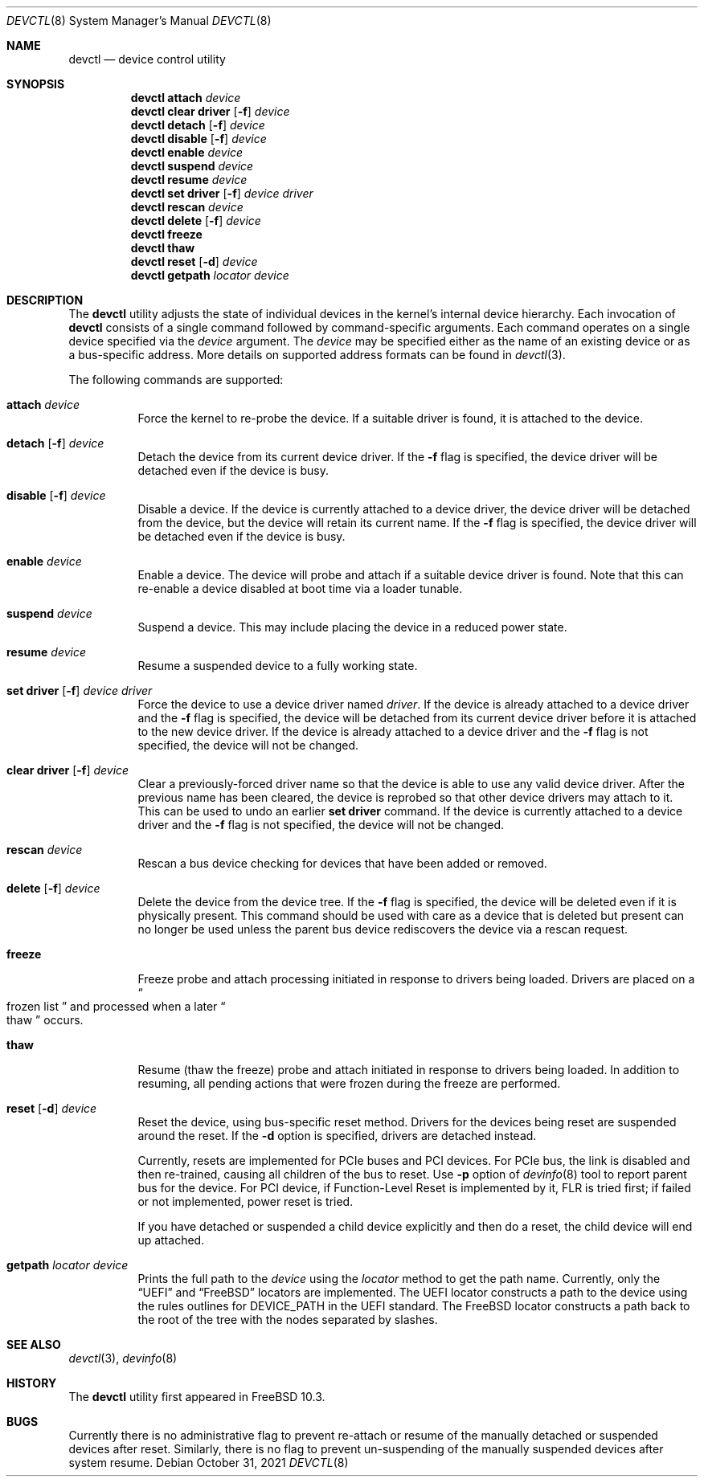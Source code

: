 .\"
.\" Copyright (c) 2015 John Baldwin <jhb@FreeBSD.org>
.\"
.\" Redistribution and use in source and binary forms, with or without
.\" modification, are permitted provided that the following conditions
.\" are met:
.\" 1. Redistributions of source code must retain the above copyright
.\"    notice, this list of conditions and the following disclaimer.
.\" 2. Redistributions in binary form must reproduce the above copyright
.\"    notice, this list of conditions and the following disclaimer in the
.\"    documentation and/or other materials provided with the distribution.
.\"
.\" THIS SOFTWARE IS PROVIDED BY THE AUTHOR AND CONTRIBUTORS ``AS IS'' AND
.\" ANY EXPRESS OR IMPLIED WARRANTIES, INCLUDING, BUT NOT LIMITED TO, THE
.\" IMPLIED WARRANTIES OF MERCHANTABILITY AND FITNESS FOR A PARTICULAR PURPOSE
.\" ARE DISCLAIMED.  IN NO EVENT SHALL THE AUTHOR OR CONTRIBUTORS BE LIABLE
.\" FOR ANY DIRECT, INDIRECT, INCIDENTAL, SPECIAL, EXEMPLARY, OR CONSEQUENTIAL
.\" DAMAGES (INCLUDING, BUT NOT LIMITED TO, PROCUREMENT OF SUBSTITUTE GOODS
.\" OR SERVICES; LOSS OF USE, DATA, OR PROFITS; OR BUSINESS INTERRUPTION)
.\" HOWEVER CAUSED AND ON ANY THEORY OF LIABILITY, WHETHER IN CONTRACT, STRICT
.\" LIABILITY, OR TORT (INCLUDING NEGLIGENCE OR OTHERWISE) ARISING IN ANY WAY
.\" OUT OF THE USE OF THIS SOFTWARE, EVEN IF ADVISED OF THE POSSIBILITY OF
.\" SUCH DAMAGE.
.\"
.Dd October 31, 2021
.Dt DEVCTL 8
.Os
.Sh NAME
.Nm devctl
.Nd device control utility
.Sh SYNOPSIS
.Nm
.Cm attach
.Ar device
.Nm
.Cm clear driver
.Op Fl f
.Ar device
.Nm
.Cm detach
.Op Fl f
.Ar device
.Nm
.Cm disable
.Op Fl f
.Ar device
.Nm
.Cm enable
.Ar device
.Nm
.Cm suspend
.Ar device
.Nm
.Cm resume
.Ar device
.Nm
.Cm set driver
.Op Fl f
.Ar device driver
.Nm
.Cm rescan
.Ar device
.Nm
.Cm delete
.Op Fl f
.Ar device
.Nm
.Cm freeze
.Nm
.Cm thaw
.Nm
.Cm reset
.Op Fl d
.Ar device
.Nm
.Cm getpath
.Ar locator
.Ar device
.Sh DESCRIPTION
The
.Nm
utility adjusts the state of individual devices in the kernel's
internal device hierarchy.
Each invocation of
.Nm
consists of a single command followed by command-specific arguments.
Each command operates on a single device specified via the
.Ar device
argument.
The
.Ar device
may be specified either as the name of an existing device or as a
bus-specific address.
More details on supported address formats can be found in
.Xr devctl 3 .
.Pp
The following commands are supported:
.Bl -tag -width indent
.It Cm attach Ar device
Force the kernel to re-probe the device.
If a suitable driver is found,
it is attached to the device.
.It Xo Cm detach
.Op Fl f
.Ar device
.Xc
Detach the device from its current device driver.
If the
.Fl f
flag is specified,
the device driver will be detached even if the device is busy.
.It Xo Cm disable
.Op Fl f
.Ar device
.Xc
Disable a device.
If the device is currently attached to a device driver,
the device driver will be detached from the device,
but the device will retain its current name.
If the
.Fl f
flag is specified,
the device driver will be detached even if the device is busy.
.It Cm enable Ar device
Enable a device.
The device will probe and attach if a suitable device driver is found.
Note that this can re-enable a device disabled at boot time via a
loader tunable.
.It Cm suspend Ar device
Suspend a device.
This may include placing the device in a reduced power state.
.It Cm resume Ar device
Resume a suspended device to a fully working state.
.It Xo Cm set driver
.Op Fl f
.Ar device driver
.Xc
Force the device to use a device driver named
.Ar driver .
If the device is already attached to a device driver and the
.Fl f
flag is specified,
the device will be detached from its current device driver before it is
attached to the new device driver.
If the device is already attached to a device driver and the
.Fl f
flag is not specified,
the device will not be changed.
.It Xo Cm clear driver
.Op Fl f
.Ar device
.Xc
Clear a previously-forced driver name so that the device is able to use any
valid device driver.
After the previous name has been cleared,
the device is reprobed so that other device drivers may attach to it.
This can be used to undo an earlier
.Cm set driver
command.
If the device is currently attached to a device driver and the
.Fl f
flag is not specified,
the device will not be changed.
.It Cm rescan Ar device
Rescan a bus device checking for devices that have been added or
removed.
.It Xo Cm delete
.Op Fl f
.Ar device
.Xc
Delete the device from the device tree.
If the
.Fl f
flag is specified,
the device will be deleted even if it is physically present.
This command should be used with care as a device that is deleted but present
can no longer be used unless the parent bus device rediscovers the device via
a rescan request.
.It Cm freeze
Freeze probe and attach processing initiated in response to drivers being
loaded.
Drivers are placed on a
.Do
frozen list
.Dc
and processed when a later
.Do
thaw
.Dc
occurs.
.It Cm thaw
Resume (thaw the freeze) probe and attach initiated in response to drivers
being loaded.
In addition to resuming, all pending actions that were frozen during the freeze
are performed.
.It Xo Cm reset
.Op Fl d
.Ar device
.Xc
Reset the device, using bus-specific reset method.
Drivers for the devices being reset are suspended around the reset.
If the
.Fl d
option is specified, drivers are detached instead.
.Pp
Currently, resets are implemented for PCIe buses and PCI devices.
For PCIe bus, the link is disabled and then re-trained, causing all
children of the bus to reset.
Use
.Fl p
option of
.Xr devinfo 8
tool to report parent bus for the device.
For PCI device, if Function-Level Reset is implemented by it, FLR is
tried first; if failed or not implemented, power reset is tried.
.Pp
If you have detached or suspended a child device explicitly and then
do a reset, the child device will end up attached.
.It Xo Cm getpath
.Ar locator
.Ar device
.Xc
Prints the full path to the
.Ar device
using the
.Ar locator
method to get the path name.
Currently, only the
.Dq UEFI
and
.Dq FreeBSD
locators are implemented.
The UEFI locator constructs a path to the device using the rules
outlines for DEVICE_PATH in the UEFI standard.
The FreeBSD locator constructs a path back to the root of the tree
with the nodes separated by slashes.
.El
.Sh SEE ALSO
.Xr devctl 3 ,
.Xr devinfo 8
.Sh HISTORY
The
.Nm
utility first appeared in
.Fx 10.3 .
.Sh BUGS
Currently there is no administrative flag to prevent re-attach or resume
of the manually detached or suspended devices after reset.
Similarly, there is no flag to prevent un-suspending of the manually
suspended devices after system resume.
